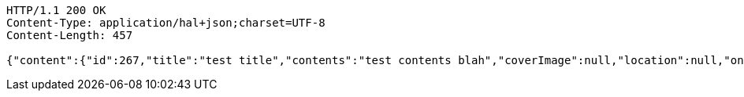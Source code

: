 [source,http,options="nowrap"]
----
HTTP/1.1 200 OK
Content-Type: application/hal+json;charset=UTF-8
Content-Length: 457

{"content":{"id":267,"title":"test title","contents":"test contents blah","coverImage":null,"location":null,"onlineType":null,"meetStartAt":null,"meetEndAt":null,"createdAt":1510549121621,"updatedAt":1510549121621,"meetingStatus":"PUBLISHED","admins":[{"id":266,"name":"keesun","nickname":"keesun","imageUrl":null}],"topics":[],"attendees":[],"maxAttendees":10,"autoConfirm":false},"_links":{"meeting-view":{"href":"http://localhost:8080/api/meeting/267"}}}
----